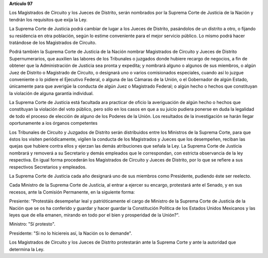 **Artículo 97**

Los Magistrados de Circuito y los Jueces de Distrito, serán nombrados
por la Suprema Corte de Justicia de la Nación y tendrán los requisitos
que exija la Ley.

La Suprema Corte de Justicia podrá cambiar de lugar a los Jueces de
Distrito, pasándolos de un distrito a otro, o fijando su residencia en
otra población, según lo estime conveniente para el mejor servicio
público. Lo mismo podrá hacer tratándose de los Magistrados de Circuito.

Podrá también la Suprema Corte de Justicia de la Nación nombrar
Magistrados de Circuito y Jueces de Distrito Supernumerarios, que
auxilien las labores de los Tribunales o juzgados donde hubiere recargo
de negocios, a fin de obtener que la Administración de Justicia sea
pronta y expedita; y nombrará alguno o algunos de sus miembros, o algún
Juez de Distrito o Magistrado de Circuito, o designará uno o varios
comisionados especiales, cuando así lo juzgue conveniente o lo pidiere
el Ejecutivo Federal, o alguna de las Cámaras de la Unión, o el
Gobernador de algún Estado, únicamente para que averigüe la conducta de
algún Juez o Magistrado Federal; o algún hecho o hechos que constituyan
la violación de alguna garantía individual.

La Suprema Corte de Justicia está facultada ara practicar de oficio la
averiguación de algún hecho o hechos que constituyan la violación del
voto público, pero sólo en los casos en que a su juicio pudiera ponerse
en duda la legalidad de todo el proceso de elección de alguno de los
Poderes de la Unión. Los resultados de la investigación se harán llegar
oportunamente a ios órganos competentes

Los Tribunales de Circuito y Juzgados de Distrito serán distribuidos
entre los Ministros de la Suprema Corte, para que éstos los visiten
periódicamente, vigilen la conducta de los Magistrados y Jueces que los
desempeñen, reciban las quejas que hubiere contra ellos y ejerzan las
demás atribuciones que señala la Ley. La Suprema Corte de Justicia
nombrará y removerá a su Secretario y demás empleados que le
correspondan, con estricta observancia de la ley respectiva. En igual
forma procederán los Magistrados de Circuito y Jueces de Distrito, por
lo que se refiere a sus respectivos Secretarios y empleados.

La Suprema Corte de Justicia cada año designará uno de sus miembros como
Presidente, pudiendo éste ser reelecto.

Cada Ministro de la Suprema Corte de Justicia, al entrar a ejercer su
encargo, protestará ante el Senado, y en sus recesos, ante la Comisión
Permanente, en la siguiente forma:

Presiente: "Protestáis desempeñar leal y patrióticamente el cargo de
Ministro de la Suprema Corte de Justicia de la Nación que se os ha
conferido y guardar y hacer guardar la Constitución Política de los
Estados Unidos Mexicanos y las leyes que de ella emanen, mirando en todo
por el bien y prosperidad de la Unión?".

Ministro: "Sí protesto".

Presidente: "Si no lo hiciereis así, la Nación os lo demande".

Los Magistrados de Circuito y los Jueces de Distrito protestarán ante la
Suprema Corte y ante la autoridad que determina la Ley.
